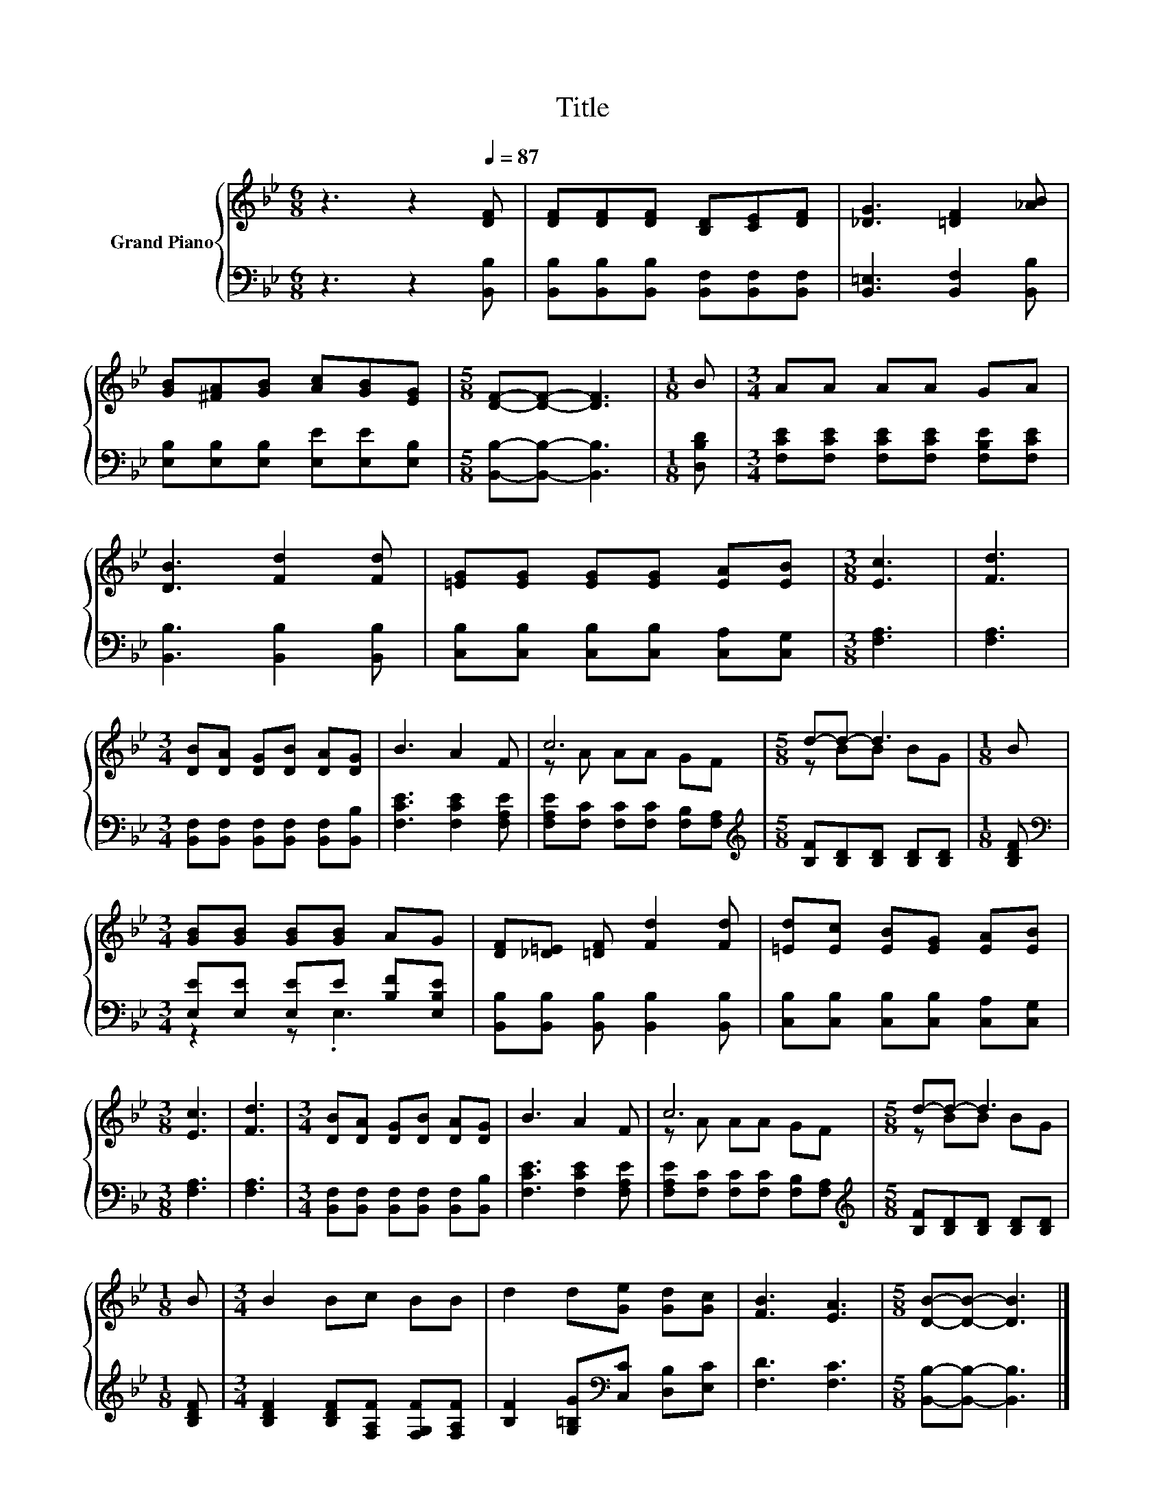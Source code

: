 X:1
T:Title
%%score { ( 1 3 ) | ( 2 4 ) }
L:1/8
M:6/8
K:Bb
V:1 treble nm="Grand Piano"
V:3 treble 
V:2 bass 
V:4 bass 
V:1
 z3 z2[Q:1/4=87] [DF] | [DF][DF][DF] [B,D][CE][DF] | [_DG]3 [=DF]2 [_AB] | %3
 [GB][^FA][GB] [Ac][GB][EG] |[M:5/8] [DF]-[DF]- [DF]3 |[M:1/8] B |[M:3/4] AA AA GA | %7
 [DB]3 [Fd]2 [Fd] | [=EG][EG] [EG][EG] [EA][EB] |[M:3/8] [Ec]3 | [Fd]3 | %11
[M:3/4] [DB][DA] [DG][DB] [DA][DG] | B3 A2 F | c6 |[M:5/8] d-d- d3 |[M:1/8] B | %16
[M:3/4] [GB][GB] [GB][GB] AG | [DF][_D=E] [=DF] [Fd]2 [Fd] | [=Ed][Ec] [EB][EG] [EA][EB] | %19
[M:3/8] [Ec]3 | [Fd]3 |[M:3/4] [DB][DA] [DG][DB] [DA][DG] | B3 A2 F | c6 |[M:5/8] d-d- d3 | %25
[M:1/8] B |[M:3/4] B2 Bc BB | d2 d[Ge] [Gd][Gc] | [FB]3 [EA]3 |[M:5/8] [DB]-[DB]- [DB]3 |] %30
V:2
 z3 z2 [B,,B,] | [B,,B,][B,,B,][B,,B,] [B,,F,][B,,F,][B,,F,] | [B,,=E,]3 [B,,F,]2 [B,,B,] | %3
 [E,B,][E,B,][E,B,] [E,E][E,E][E,B,] |[M:5/8] [B,,B,]-[B,,B,]- [B,,B,]3 |[M:1/8] [D,B,D] | %6
[M:3/4] [F,CE][F,CE] [F,CE][F,CE] [F,B,E][F,CE] | [B,,B,]3 [B,,B,]2 [B,,B,] | %8
 [C,B,][C,B,] [C,B,][C,B,] [C,A,][C,G,] |[M:3/8] [F,A,]3 | [F,A,]3 | %11
[M:3/4] [B,,F,][B,,F,] [B,,F,][B,,F,] [B,,F,][B,,B,] | [F,CE]3 [F,CE]2 [F,A,E] | %13
 [F,A,E][F,C] [F,C][F,C] [F,B,][F,A,] |[M:5/8][K:treble] [B,F][B,D][B,D] [B,D][B,D] | %15
[M:1/8] [B,DF] |[M:3/4][K:bass] [E,E][E,E] [E,E]E [B,F][E,B,E] | %17
 [B,,B,][B,,B,] [B,,B,] [B,,B,]2 [B,,B,] | [C,B,][C,B,] [C,B,][C,B,] [C,A,][C,G,] | %19
[M:3/8] [F,A,]3 | [F,A,]3 |[M:3/4] [B,,F,][B,,F,] [B,,F,][B,,F,] [B,,F,][B,,B,] | %22
 [F,CE]3 [F,CE]2 [F,A,E] | [F,A,E][F,C] [F,C][F,C] [F,B,][F,A,] | %24
[M:5/8][K:treble] [B,F][B,D][B,D] [B,D][B,D] |[M:1/8] [B,DF] | %26
[M:3/4] [B,DF]2 [B,DF][F,A,F] [F,G,F][F,A,F] | [B,F]2 [G,=B,G][K:bass][C,C] [D,B,][E,C] | %28
 [F,D]3 [F,C]3 |[M:5/8] [B,,B,]-[B,,B,]- [B,,B,]3 |] %30
V:3
 x6 | x6 | x6 | x6 |[M:5/8] x5 |[M:1/8] x |[M:3/4] x6 | x6 | x6 |[M:3/8] x3 | x3 |[M:3/4] x6 | x6 | %13
 z A AA GF |[M:5/8] z BB BG |[M:1/8] x |[M:3/4] x6 | x6 | x6 |[M:3/8] x3 | x3 |[M:3/4] x6 | x6 | %23
 z A AA GF |[M:5/8] z BB BG |[M:1/8] x |[M:3/4] x6 | x6 | x6 |[M:5/8] x5 |] %30
V:4
 x6 | x6 | x6 | x6 |[M:5/8] x5 |[M:1/8] x |[M:3/4] x6 | x6 | x6 |[M:3/8] x3 | x3 |[M:3/4] x6 | x6 | %13
 x6 |[M:5/8][K:treble] x5 |[M:1/8] x |[M:3/4][K:bass] z2 z .E,3 | x6 | x6 |[M:3/8] x3 | x3 | %21
[M:3/4] x6 | x6 | x6 |[M:5/8][K:treble] x5 |[M:1/8] x |[M:3/4] x6 | x3[K:bass] x3 | x6 | %29
[M:5/8] x5 |] %30

